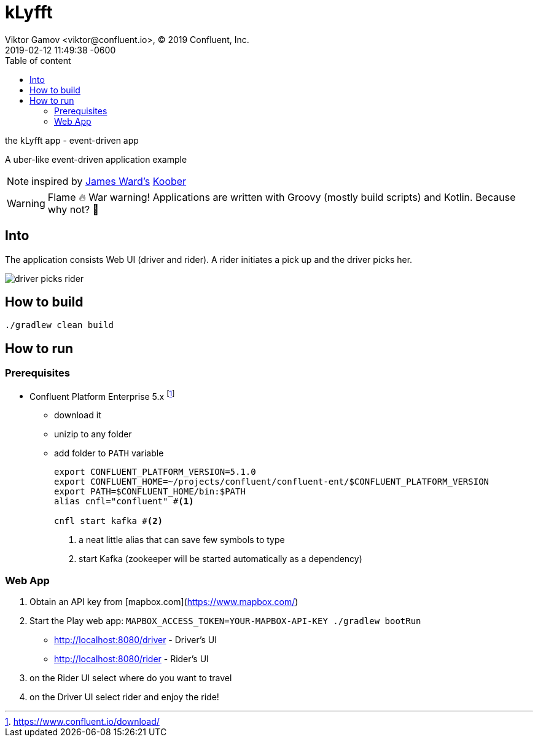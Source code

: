 = kLyfft
Viktor Gamov <viktor@confluent.io>, © 2019 Confluent, Inc.
2019-02-12
:revdate: 2019-02-12 11:49:38 -0600
:linkattrs:
:ast: &ast;
:y: &#10003;
:n: &#10008;
:y: icon:check-sign[role="green"]
:n: icon:check-minus[role="red"]
:c: icon:file-text-alt[role="blue"]
:toc: auto
:toc-placement: auto
:toc-position: right
:toc-title: Table of content
:toclevels: 3
:idprefix:
:idseparator: -
:sectanchors:
:icons: font
:source-highlighter: highlight.js
:highlightjs-theme: idea
:experimental:

the kLyfft app - event-driven app

A uber-like event-driven application example

NOTE: inspired by https://github.com/jamesward[James Ward's] https://github.com/jamesward/koober[Koober]

WARNING: Flame 🔥 War warning! Applications are written with Groovy (mostly build scripts) and Kotlin.
Because why not? 💃

toc::[]

== Into

The application consists Web UI (driver and rider).
A rider initiates a pick up and the driver picks her.

image::driver_picks_rider.gif[]

== How to build

----
./gradlew clean build
----

== How to run

=== Prerequisites

* Confluent Platform Enterprise 5.x footnote:[https://www.confluent.io/download/]
** download it
** unizip to any folder
** add folder to `PATH` variable
+

[source,shell]
----
export CONFLUENT_PLATFORM_VERSION=5.1.0
export CONFLUENT_HOME=~/projects/confluent/confluent-ent/$CONFLUENT_PLATFORM_VERSION
export PATH=$CONFLUENT_HOME/bin:$PATH
alias cnfl="confluent" #<1>

cnfl start kafka #<2>
----
<1> a neat little alias that can save few symbols to type
<2> start Kafka (zookeeper will be started automatically as a dependency) 

=== Web App

. Obtain an API key from [mapbox.com](https://www.mapbox.com/)
. Start the Play web app: `MAPBOX_ACCESS_TOKEN=YOUR-MAPBOX-API-KEY ./gradlew bootRun`

- http://localhost:8080/driver - Driver's UI
- http://localhost:8080/rider - Rider's UI

. on the Rider UI select where do you want to travel
. on the Driver UI select rider and enjoy the ride! 
